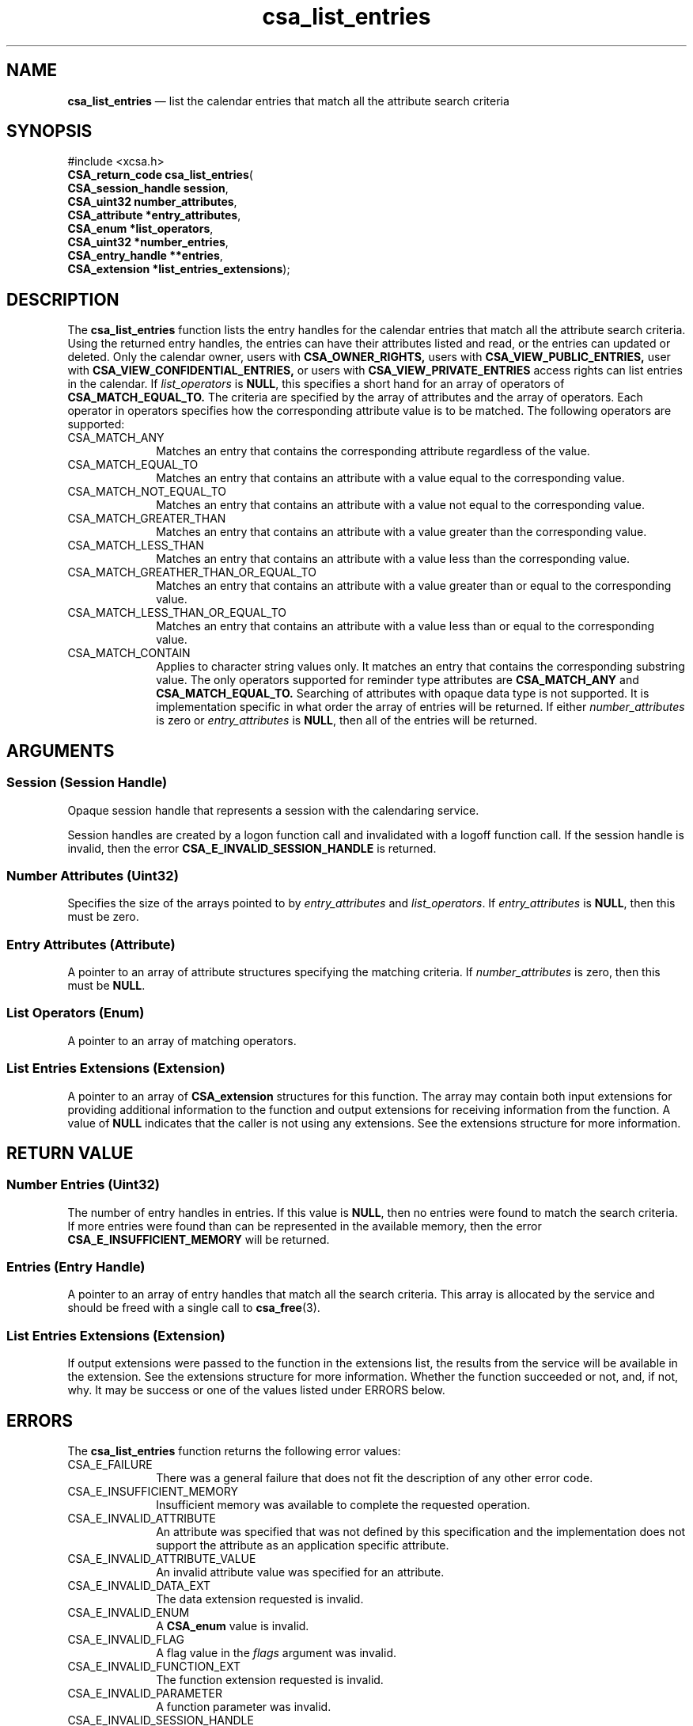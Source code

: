 '\" t
...\" list_ent.sgm /main/4 1996/08/30 15:36:32 rws $
.de P!
.fl
\!!1 setgray
.fl
\\&.\"
.fl
\!!0 setgray
.fl			\" force out current output buffer
\!!save /psv exch def currentpoint translate 0 0 moveto
\!!/showpage{}def
.fl			\" prolog
.sy sed -e 's/^/!/' \\$1\" bring in postscript file
\!!psv restore
.
.de pF
.ie     \\*(f1 .ds f1 \\n(.f
.el .ie \\*(f2 .ds f2 \\n(.f
.el .ie \\*(f3 .ds f3 \\n(.f
.el .ie \\*(f4 .ds f4 \\n(.f
.el .tm ? font overflow
.ft \\$1
..
.de fP
.ie     !\\*(f4 \{\
.	ft \\*(f4
.	ds f4\"
'	br \}
.el .ie !\\*(f3 \{\
.	ft \\*(f3
.	ds f3\"
'	br \}
.el .ie !\\*(f2 \{\
.	ft \\*(f2
.	ds f2\"
'	br \}
.el .ie !\\*(f1 \{\
.	ft \\*(f1
.	ds f1\"
'	br \}
.el .tm ? font underflow
..
.ds f1\"
.ds f2\"
.ds f3\"
.ds f4\"
.ta 8n 16n 24n 32n 40n 48n 56n 64n 72n 
.TH "csa_list_entries" "library call"
.SH "NAME"
\fBcsa_list_entries\fP \(em list the calendar entries that match all the attribute search criteria
.SH "SYNOPSIS"
.PP
.nf
#include <xcsa\&.h>
\fBCSA_return_code \fBcsa_list_entries\fP\fR(
\fBCSA_session_handle \fBsession\fR\fR,
\fBCSA_uint32 \fBnumber_attributes\fR\fR,
\fBCSA_attribute *\fBentry_attributes\fR\fR,
\fBCSA_enum *\fBlist_operators\fR\fR,
\fBCSA_uint32 *\fBnumber_entries\fR\fR,
\fBCSA_entry_handle **\fBentries\fR\fR,
\fBCSA_extension *\fBlist_entries_extensions\fR\fR);
.fi
.SH "DESCRIPTION"
.PP
The
\fBcsa_list_entries\fP function lists the entry handles for the calendar entries
that match all the attribute search criteria\&.
Using the
returned entry handles, the entries can have their
attributes listed and read, or the entries can updated or
deleted\&.
Only the calendar owner, users with
\fBCSA_OWNER_RIGHTS,\fP users with
\fBCSA_VIEW_PUBLIC_ENTRIES,\fP user with
\fBCSA_VIEW_CONFIDENTIAL_ENTRIES,\fP or users with
\fBCSA_VIEW_PRIVATE_ENTRIES\fP access rights can list entries in the calendar\&.
If
\fIlist_operators\fP is
\fBNULL\fP, this specifies a short hand for an array of operators of
\fBCSA_MATCH_EQUAL_TO\&.\fP The criteria are specified by the array of attributes and
the array of operators\&.
Each operator in operators
specifies how the corresponding attribute value is to be
matched\&.
The following operators are supported:
.IP "CSA_MATCH_ANY" 10
Matches an entry that contains the corresponding attribute
regardless of the value\&.
.IP "CSA_MATCH_EQUAL_TO" 10
Matches an entry that contains an attribute with a value
equal to the corresponding value\&.
.IP "CSA_MATCH_NOT_EQUAL_TO" 10
Matches an entry that contains an attribute with a value
not equal to the corresponding value\&.
.IP "CSA_MATCH_GREATER_THAN" 10
Matches an entry that contains an attribute with a value
greater than the corresponding value\&.
.IP "CSA_MATCH_LESS_THAN" 10
Matches an entry that contains an attribute with a value
less than the corresponding value\&.
.IP "CSA_MATCH_GREATHER_THAN_OR_EQUAL_TO" 10
Matches an entry that contains an attribute with a value
greater than or equal to the corresponding value\&.
.IP "CSA_MATCH_LESS_THAN_OR_EQUAL_TO" 10
Matches an entry that contains an attribute with a value
less than or equal to the corresponding value\&.
.IP "CSA_MATCH_CONTAIN" 10
Applies to character string values only\&.
It matches an
entry that contains the corresponding substring value\&.
The
only operators supported for reminder type attributes are
\fBCSA_MATCH_ANY\fP and
\fBCSA_MATCH_EQUAL_TO\&.\fP Searching of attributes with opaque data type is not
supported\&.
It is implementation specific in what order the
array of entries will be returned\&.
If either
\fInumber_attributes\fP is zero or
\fIentry_attributes\fP is
\fBNULL\fP, then all of the entries will be returned\&.
.SH "ARGUMENTS"
.SS "Session (Session Handle)"
.PP
Opaque session handle that represents a session with the
calendaring service\&.
.PP
Session handles are created by a logon function call and
invalidated with a logoff function call\&.
If the session
handle is invalid, then the error
\fBCSA_E_INVALID_SESSION_HANDLE\fP is returned\&.
.SS "Number Attributes (Uint32)"
.PP
Specifies the size of the arrays pointed to by
\fIentry_attributes\fP and
\fIlist_operators\fP\&. If
\fIentry_attributes\fP is
\fBNULL\fP, then this must be zero\&.
.SS "Entry Attributes (Attribute)"
.PP
A pointer to an array of attribute structures specifying
the matching criteria\&.
If
\fInumber_attributes\fP is zero, then this must be
\fBNULL\fP\&.
.SS "List Operators (Enum)"
.PP
A pointer to an array of matching operators\&.
.SS "List Entries Extensions (Extension)"
.PP
A pointer to an array of
\fBCSA_extension\fR structures for this function\&.
The array may contain both
input extensions for providing additional information to
the function and output extensions for receiving
information from the function\&.
A value of
\fBNULL\fP indicates that the caller is not using any extensions\&.
See the extensions structure for more information\&.
.SH "RETURN VALUE"
.SS "Number Entries (Uint32)"
.PP
The number of entry handles in entries\&.
If this value is
\fBNULL\fP, then no entries were found to match the search criteria\&.
If more entries were found than can be represented in the
available memory, then the error
\fBCSA_E_INSUFFICIENT_MEMORY\fP will be returned\&.
.SS "Entries (Entry Handle)"
.PP
A pointer to an array of entry handles that match all the
search criteria\&.
This array is allocated by the service
and should be freed with a single call to
\fBcsa_free\fP(3)\&.
.SS "List Entries Extensions (Extension)"
.PP
If output extensions were passed to the function in the
extensions list, the results from the service will be
available in the extension\&.
See the extensions structure for more information\&.
Whether the function succeeded or
not, and, if not, why\&.
It may be success or one of the
values listed under ERRORS below\&.
.SH "ERRORS"
.PP
The
\fBcsa_list_entries\fP function returns the following error values:
.IP "CSA_E_FAILURE" 10
There was a general failure that does not
fit the description of any other error code\&.
.IP "CSA_E_INSUFFICIENT_MEMORY" 10
Insufficient memory was available to complete the requested operation\&.
.IP "CSA_E_INVALID_ATTRIBUTE" 10
An attribute was specified that was not defined by this
specification and the implementation does not support the
attribute as an application specific attribute\&.
.IP "CSA_E_INVALID_ATTRIBUTE_VALUE" 10
An invalid attribute value was specified for an attribute\&.
.IP "CSA_E_INVALID_DATA_EXT" 10
The data extension requested is invalid\&.
.IP "CSA_E_INVALID_ENUM" 10
A
\fBCSA_enum\fR value is invalid\&.
.IP "CSA_E_INVALID_FLAG" 10
A flag value in the
\fIflags\fP argument was invalid\&.
.IP "CSA_E_INVALID_FUNCTION_EXT" 10
The function extension requested is invalid\&.
.IP "CSA_E_INVALID_PARAMETER" 10
A function parameter was invalid\&.
.IP "CSA_E_INVALID_SESSION_HANDLE" 10
The specified Session Handle is invalid or no longer valid
(e\&.g\&., after logging off)\&.
.IP "CSA_E_NO_AUTHORITY" 10
The user has insufficient authority for this function\&.
.IP "CSA_E_SERVICE_UNAVAILABLE" 10
The requested calendar service is unavailable\&.
.IP "CSA_E_UNSUPPORTED_ATTRIBUTE" 10
An attribute was encountered that is unsupported by the calendar service\&.
.IP "CSA_E_UNSUPPORTED_DATA_EXT" 10
The data extension requested is not supported\&.
.IP "CSA_E_UNSUPPORTED_ENUM" 10
The specified enumerated value is not valid\&.
.IP "CSA_E_UNSUPPORTED_FLAG" 10
The flag requested is not supported\&.
.IP "CSA_E_UNSUPPORTED_FUNCTION_EXT" 10
The specified function extension is not supported or
\fBCSA_EXT_REQUIRED\fP is set\&.
.SH "SEE ALSO"
.PP
\fBcsa/csa\&.h - csacsa\fP(5), \fBcsa_add_calendar\fP(3), \fBcsa_add_entry\fP(3), \fBcsa_call_callbacks\fP(3), \fBcsa_delete_calendar\fP(3), \fBcsa_delete_entry\fP(3), \fBcsa_free\fP(3), \fBcsa_free_time_search\fP(3), \fBcsa_list_calendar_attributes\fP(3), \fBcsa_list_calendars\fP(3), \fBcsa_list_entry_attributes\fP(3), \fBcsa_list_entry_sequence\fP(3), \fBcsa_logoff\fP(3), \fBcsa_logon\fP(3), \fBcsa_look_up\fP(3), \fBcsa_query_configuration\fP(3), \fBcsa_read_calendar_attributes\fP(3), \fBcsa_read_entry_attributes\fP(3), \fBcsa_read_next_reminder\fP(3), \fBcsa_register_callback\fP(3), \fBcsa_unregister_callback\fP(3), \fBcsa_update_calendar_attributes\fP(3), \fBcsa_update_entry_attributes\fP(3)\&.
...\" created by instant / docbook-to-man, Sun 02 Sep 2012, 09:40
